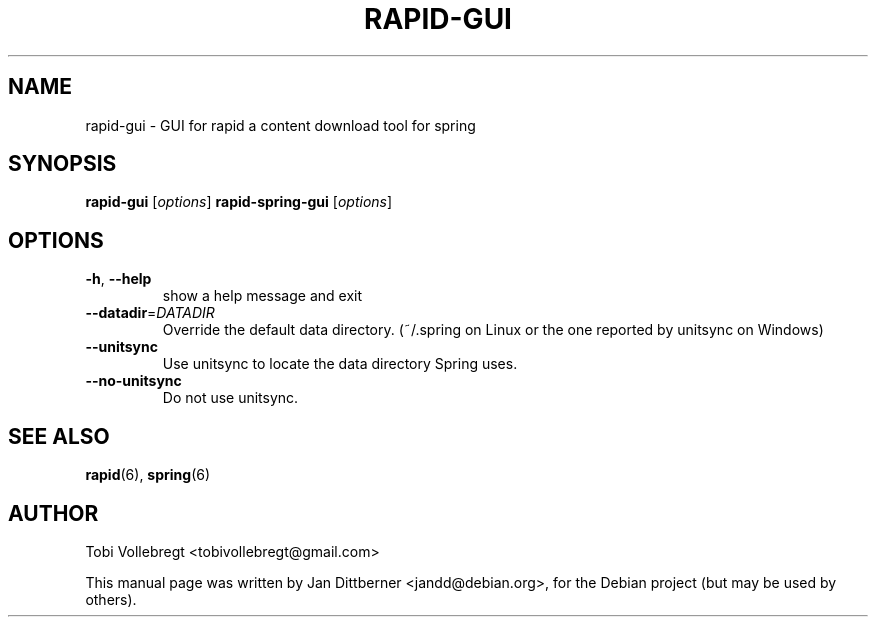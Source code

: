 .\"                                      Hey, EMACS: -*- nroff -*-
.TH RAPID-GUI "6" "August 2010" "rapid-gui rapid-gui" "Games"
.SH NAME
rapid-gui \- GUI for rapid a content download tool for spring
.SH SYNOPSIS
.B rapid-gui
[\fIoptions\fR]
.B rapid-spring-gui
[\fIoptions\fR]
.SH OPTIONS
.TP
\fB\-h\fR, \fB\-\-help\fR
show a help message and exit
.TP
\fB\-\-datadir\fR=\fIDATADIR\fR
Override the default data directory. (~/.spring on Linux
or the one reported by unitsync on Windows)
.TP
\fB\-\-unitsync\fR
Use unitsync to locate the data directory Spring uses.
.TP
\fB\-\-no\-unitsync\fR
Do not use unitsync.
.SH SEE ALSO
.BR rapid (6),
.BR spring (6)
.SH AUTHOR
Tobi Vollebregt <tobivollebregt@gmail.com>
.PP
This manual page was written by Jan Dittberner <jandd@debian.org>, for
the Debian project (but may be used by others).
